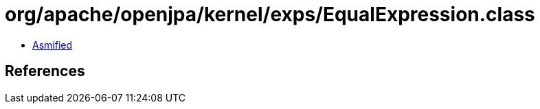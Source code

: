 = org/apache/openjpa/kernel/exps/EqualExpression.class

 - link:EqualExpression-asmified.java[Asmified]

== References

